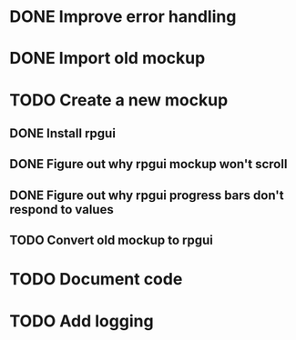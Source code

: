 #+TODO: TODO(t) | DONE(d) CANCELLED(c)
* DONE Improve error handling
* DONE Import old mockup
* TODO Create a new mockup
** DONE Install rpgui
** DONE Figure out why rpgui mockup won't scroll
** DONE Figure out why rpgui progress bars don't respond to values
** TODO Convert old mockup to rpgui
* TODO Document code
* TODO Add logging

